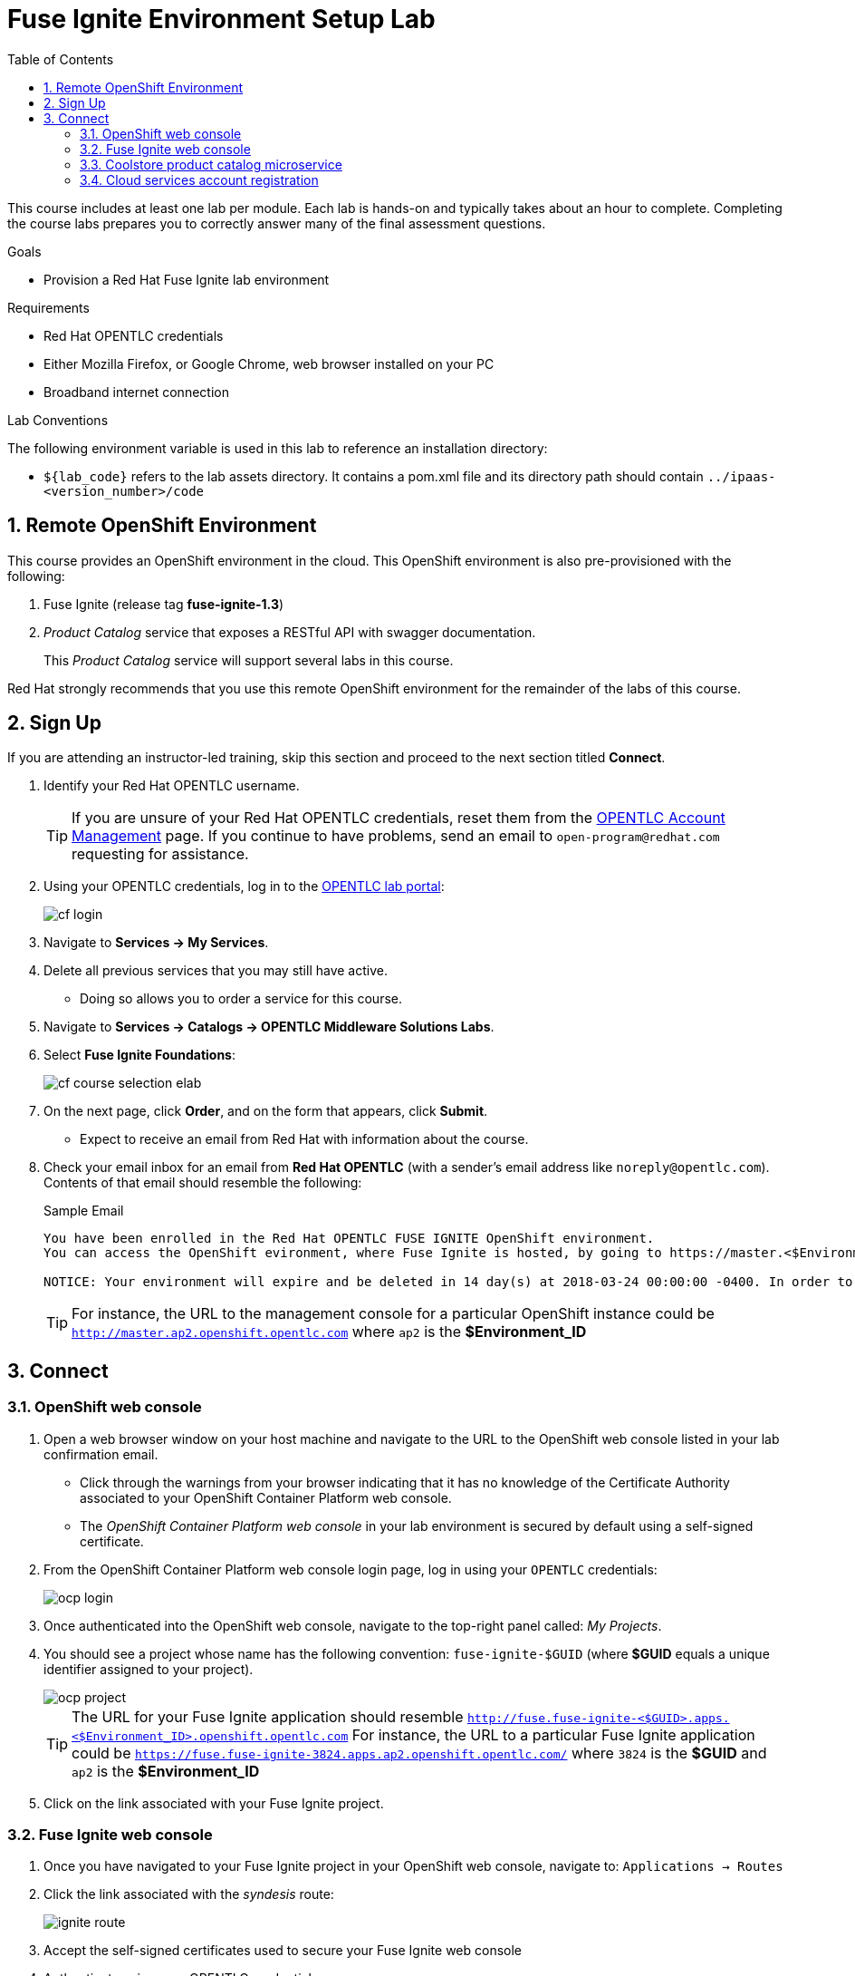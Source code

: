 :scrollbar:
:data-uri:
:toc2:
:linkattrs:
:coursevm:


= Fuse Ignite Environment Setup Lab

This course includes at least one lab per module.
Each lab is hands-on and typically takes about an hour to complete.
Completing the course labs prepares you to correctly answer many of the final assessment questions.

.Goals
* Provision a Red Hat Fuse Ignite lab environment

.Requirements
* Red Hat OPENTLC credentials
* Either Mozilla Firefox, or Google Chrome, web browser installed on your PC
* Broadband internet connection

.Lab Conventions
The following environment variable is used in this lab to reference an installation directory:

* `${lab_code}` refers to the lab assets directory.
It contains a pom.xml file and its directory path should contain `../ipaas-<version_number>/code`

:numbered:

== Remote OpenShift Environment

This course provides an OpenShift environment in the cloud.
This OpenShift environment is also pre-provisioned with the following:

. Fuse Ignite (release tag *fuse-ignite-1.3*)
. _Product Catalog_ service that exposes a RESTful API with swagger documentation.
+
This _Product Catalog_ service will support several labs in this course.

Red Hat strongly recommends that you use this remote OpenShift environment for the remainder of the labs of this course.

== Sign Up

If you are attending an instructor-led training, skip this section and proceed to the next section titled *Connect*.

. Identify your Red Hat OPENTLC username.
+
[TIP]
If you are unsure of your Red Hat OPENTLC credentials, reset them from the link:https://www.opentlc.com/pwm/private/Login[OPENTLC Account Management^] page. If you continue to have problems, send an email to `open-program@redhat.com` requesting for assistance.

. Using your OPENTLC credentials, log in to the link:https://labs.opentlc.com/[OPENTLC lab portal^]:
+
image::images/cf_login.png[]

. Navigate to *Services -> My Services*.
. Delete all previous services that you may still have active.
* Doing so allows you to order a service for this course.

. Navigate to *Services -> Catalogs -> OPENTLC Middleware Solutions Labs*.
. Select *Fuse Ignite Foundations*:
+
image::images/cf_course_selection_elab.png[]

. On the next page, click *Order*, and on the form that appears, click *Submit*.
* Expect to receive an email from Red Hat with information about the course.

. Check your email inbox for an email from *Red Hat OPENTLC* (with a sender's email address like `noreply@opentlc.com`). Contents of that email should resemble the following:
+
.Sample Email
[source,text]
-----
You have been enrolled in the Red Hat OPENTLC FUSE IGNITE OpenShift environment.
You can access the OpenShift evironment, where Fuse Ignite is hosted, by going to https://master.<$Environment_ID>.openshift.opentlc.com and logging in using <YOUR OPENTLC ID>.

NOTICE: Your environment will expire and be deleted in 14 day(s) at 2018-03-24 00:00:00 -0400. In order to conserve resources we cannot archive or restore any data in this environment. All data will be lost upon expiration.
-----
+
[TIP]
For instance, the URL to the management console for a particular OpenShift instance could be `http://master.ap2.openshift.opentlc.com` where `ap2` is the *$Environment_ID*


== Connect

=== OpenShift web console

. Open a web browser window on your host machine and navigate to the URL to the OpenShift web console listed in your lab confirmation email.
* Click through the warnings from your browser indicating that it has no knowledge of the Certificate Authority associated to your OpenShift Container Platform web console.
* The _OpenShift Container Platform web console_ in your lab environment is secured by default using a self-signed certificate.

. From the OpenShift Container Platform web console login page, log in using your `OPENTLC` credentials:
+
image::images/ocp_login.png[]

. Once authenticated into the OpenShift web console, navigate to the top-right panel called:  _My Projects_.
. You should see a project whose name has the following convention:  `fuse-ignite-$GUID`  (where *$GUID* equals a unique identifier assigned to your project).
+
image::images/ocp_project.png[]
+
[TIP]
The URL for your Fuse Ignite application should resemble `http://fuse.fuse-ignite-<$GUID>.apps.<$Environment_ID>.openshift.opentlc.com`
For instance, the URL to a particular Fuse Ignite application could be `https://fuse.fuse-ignite-3824.apps.ap2.openshift.opentlc.com/` where `3824` is the *$GUID* and `ap2` is the *$Environment_ID*
+
. Click on the link associated with your Fuse Ignite project.

=== Fuse Ignite web console

. Once you have navigated to your Fuse Ignite project in your OpenShift web console, navigate to: `Applications -> Routes`
. Click the link associated with the _syndesis_ route:
+
image::images/ignite_route.png[]
. Accept the self-signed certificates used to secure your Fuse Ignite web console
. Authenticate using your OPENTLC credentials
+
Once authenticated, click the button the  `Allow selected permissions` that grants the Fuse Ignite application access to your user info and status.
+
image::images/authorize_access.png[]
. Once you login you should be able to see the Fuse Ignite web console, from the perspective of *Home*:
+
image::images/fi_home.png[]
+
. On the web console, *System Metrics* are displayed. These describe:
.. The number of connections available
.. The number of integrations in use
.. The total number of messages serviced by integrations
.. The uptime for Fuse Ignite
+
. Click on the person icon located at the top right hand corner of the console.
. Notice the *Logout* option, selecting this will end your session with the Fuse Ignite console and be logged out.
. Click on the question mark icon located at the top right hand corner of the console.
. Notice the options for a tutorial, a user guide and support information appear. If you require help with Fuse Ignite, these will provide the necessary assistance to you.
. Click on the icon of three horizontal bars located on the top left hand corner of the console.
. Notice that the left-hand panel containing options like *Integrations* and *Customizations* disappears. Click the icon to have the panel re-appear.
. Navigate through the other aspects of left-hand panel on your own. Detailed explanation on the use of these features are provided in the subsequent labs.

=== Coolstore product catalog microservice

. Construct the URL for the *Coolstore Product Catalog Microservice*, by replacing the first occurrence of `fuse` in the URL for the console of the Fuse Ignite project, with `catalog-service` instead.
+
[TIP]
The URL for your Microservice should resemble `http://catalog-service-fuse-ignite-<$GUID>.<$Environment_ID>.openshift.opentlc.com`
For instance, the URL to a particular instance of this Microservice could be `http://catalog-service-fuse-ignite-3824.apps.ap2.openshift.opentlc.com`
+
. Open another web browser window on your host machine and navigate to the URL for the *Coolstore Product Catalog Microservice* identified from the email from *Red Hat OPENTLC*.
. Notice the JSON output from the Microservice, displayed in the web browser window.
. You now have a working Fuse Ignite lab environment from which to conduct labs. In addition, you can use the Microservice for your labs.

There is a total two software applications hosted on the OPENTLC OpenShift Container Platform lab environment:
1. Fuse Ignite - for Integration tooling
[NOTE]
2. Coolstore Product Catalog Microservice - for specific integration lab use

=== Cloud services account registration

The course will involve the use of Cloud services, so accounts for these Cloud services have to be registered as a pre-requisite.

. link:https://aws.amazon.com/free/start-your-free-trial/[Register] for a trial Amazon Web Services (AWS) account.
. link:https://developer.salesforce.com/signup/[Register] for a Salesforce Developer Edition account.
. link:https://help.twitter.com/en/create-twitter-account[Register] for a Twitter account.
. Register for a free web hosting service account.

You are now ready to proceed with enterprise integration work using Red Hat Fuse Ignite.

:numbered!:

